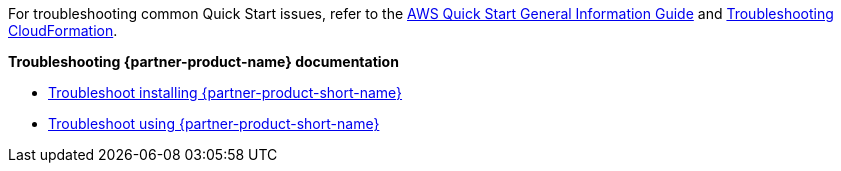 //Add any unique troubleshooting steps here.

For troubleshooting common Quick Start issues, refer to the https://fwd.aws/rA69w?[AWS Quick Start General Information Guide^] and https://docs.aws.amazon.com/AWSCloudFormation/latest/UserGuide/troubleshooting.html[Troubleshooting CloudFormation^].

*Troubleshooting {partner-product-name} documentation*

* https://docs.vmware.com/en/Tanzu-Application-Platform/1.1/tap/GUID-troubleshooting-tap-troubleshoot-install-tap.html[Troubleshoot installing {partner-product-short-name}]
* https://docs.vmware.com/en/Tanzu-Application-Platform/1.1/tap/GUID-troubleshooting-tap-troubleshoot-using-tap.html[Troubleshoot using {partner-product-short-name}]
